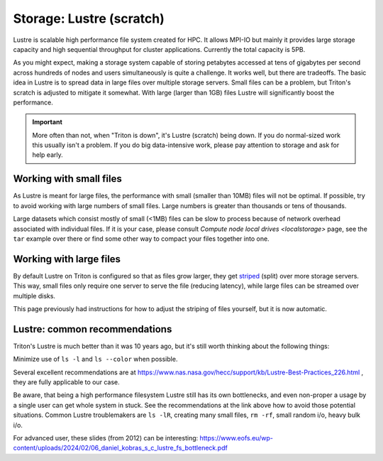 Storage: Lustre (scratch)
=========================

.. seealso::

   :doc:`the storage tutorial <../tut/storage>`.

Lustre is scalable high performance file system created for HPC. It
allows MPI-IO but mainly it provides large storage capacity and high
sequential throughput for cluster applications. Currently the total
capacity is 5PB.

As you might expect, making a storage system capable of storing
petabytes accessed at tens of gigabytes per second across hundreds of
nodes and users simultaneously is quite a challenge.  It works well,
but there are tradeoffs.  The basic idea in Lustre is to spread data
in large files over multiple storage servers.  Small files can be a
problem, but Triton's scratch is adjusted to mitigate it somewhat.
With large (larger than 1GB) files Lustre will significantly boost the
performance.

.. important::

   More often than not, when "Triton is down", it's Lustre (scratch)
   being down.  If you do normal-sized work this usually isn't a
   problem.  If you do big data-intensive work, please pay attention
   to storage and ask for help early.


Working with small files
------------------------

As Lustre is meant for large files, the performance with small (smaller
than 10MB) files will not be optimal. If possible, try to avoid working
with large numbers of small files.  Large numbers is greater than
thousands or tens of thousands.

.. seealso::

   * :doc:`smallfiles`, a dedicated page on handling small files.
   * :doc:`localstorage`, a page explaining how to use compute node
     local drives to unpack archives with many small files to get
     better performance.


Large datasets which consist mostly of small (<1MB) files can be slow to
process because of network overhead associated with individual files. If
it is your case, please consult `Compute node local
drives <localstorage>` page, see the ``tar`` example
over there or find some other way to compact your files together into
one.


Working with large files
------------------------

By default Lustre on Triton is configured so that as files grow
larger, they get `striped
<https://en.wikipedia.org/wiki/Data_striping>`__ (split) over more
storage servers.  This way, small files only require one server to
serve the file (reducing latency), while large files can be streamed
over multiple disks.

This page previously had instructions for how to adjust the striping
of files yourself, but it is now automatic.


Lustre: common recommendations
------------------------------

Triton's Lustre is much better than it was 10 years ago, but it's
still worth thinking about the following things:

Minimize use of ``ls -l`` and ``ls --color`` when possible.

Several excellent recommendations are at
https://www.nas.nasa.gov/hecc/support/kb/Lustre-Best-Practices_226.html
, they are fully applicable to our case.

Be aware, that being a high performance filesystem Lustre still has its
own bottlenecks, and even non-proper a usage by a single user can get
whole system in stuck. See the recommendations at the link above how to
avoid those potential situations. Common Lustre troublemakers are
``ls -lR``, creating many small files, ``rm -rf``, small random i/o,
heavy bulk i/o.

For advanced user, these slides (from 2012) can be interesting:
https://www.eofs.eu/wp-content/uploads/2024/02/06_daniel_kobras_s_c_lustre_fs_bottleneck.pdf
